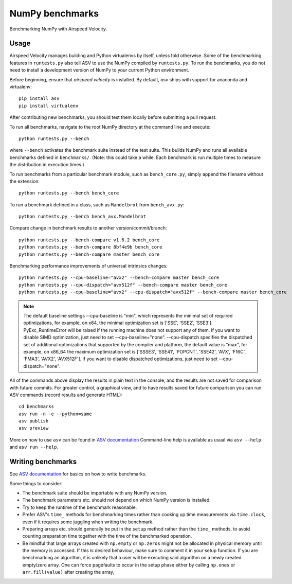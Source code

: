 ..  -*- rst -*-

================
NumPy benchmarks
================

Benchmarking NumPy with Airspeed Velocity.


Usage
-----

Airspeed Velocity manages building and Python virtualenvs by itself,
unless told otherwise. Some of the benchmarking features in
``runtests.py`` also tell ASV to use the NumPy compiled by
``runtests.py``. To run the benchmarks, you do not need to install a
development version of NumPy to your current Python environment.

Before beginning, ensure that *airspeed velocity* is installed.
By default, `asv` ships with support for anaconda and virtualenv::

    pip install asv
    pip install virtualenv

After contributing new benchmarks, you should test them locally
before submitting a pull request.

To run all benchmarks, navigate to the root NumPy directory at
the command line and execute::

    python runtests.py --bench

where ``--bench`` activates the benchmark suite instead of the
test suite. This builds NumPy and runs  all available benchmarks
defined in ``benchmarks/``. (Note: this could take a while. Each
benchmark is run multiple times to measure the distribution in
execution times.)

To run benchmarks from a particular benchmark module, such as
``bench_core.py``, simply append the filename without the extension::

    python runtests.py --bench bench_core

To run a benchmark defined in a class, such as ``Mandelbrot``
from ``bench_avx.py``::

    python runtests.py --bench bench_avx.Mandelbrot

Compare change in benchmark results to another version/commit/branch::

    python runtests.py --bench-compare v1.6.2 bench_core
    python runtests.py --bench-compare 8bf4e9b bench_core
    python runtests.py --bench-compare master bench_core

Benchmarking performance improvements of universal intrinsics changes::

    python runtests.py --cpu-baseline="avx2" --bench-compare master bench_core
    python runtests.py --cpu-dispatch="avx512f" --bench-compare master bench_core
    python runtests.py --cpu-baseline="avx2" --cpu-dispatch="avx512f" --bench-compare master bench_core

.. note::

   The default baseline settings --cpu-baseline is "min", which represents the minimal set of required optimizations,
   for example, on x64, the minimal optimization set is ['SSE', 'SSE2', 'SSE3'].
   PyExc_RuntimeError will be raised if the running machine does not support any of them.
   if you want to disable SIMD optimization, just need to set --cpu-baseline="none".
   --cpu-dispatch specifies the dispatched set of additional optimizations that supported by
   the compiler and platform, the default value is "max", for example, on x86_64 the maximum optimization set
   is ['SSSE3', 'SSE41', 'POPCNT', 'SSE42', 'AVX', 'F16C', 'FMA3', 'AVX2', 'AVX512F'].
   if you want to disable dispatched optimizations, just need to set --cpu-dispatch="none".

All of the commands above display the results in plain text in
the console, and the results are not saved for comparison with
future commits. For greater control, a graphical view, and to
have results saved for future comparison you can run ASV commands
(record results and generate HTML)::

    cd benchmarks
    asv run -n -e --python=same
    asv publish
    asv preview

More on how to use ``asv`` can be found in `ASV documentation`_
Command-line help is available as usual via ``asv --help`` and
``asv run --help``.

.. _ASV documentation: https://asv.readthedocs.io/


Writing benchmarks
------------------

See `ASV documentation`_ for basics on how to write benchmarks.

Some things to consider:

- The benchmark suite should be importable with any NumPy version.

- The benchmark parameters etc. should not depend on which NumPy version
  is installed.

- Try to keep the runtime of the benchmark reasonable.

- Prefer ASV's ``time_`` methods for benchmarking times rather than cooking up
  time measurements via ``time.clock``, even if it requires some juggling when
  writing the benchmark.

- Preparing arrays etc. should generally be put in the ``setup`` method rather
  than the ``time_`` methods, to avoid counting preparation time together with
  the time of the benchmarked operation.

- Be mindful that large arrays created with ``np.empty`` or ``np.zeros`` might
  not be allocated in physical memory until the memory is accessed. If this is
  desired behaviour, make sure to comment it in your setup function. If
  you are benchmarking an algorithm, it is unlikely that a user will be
  executing said algorithm on a newly created empty/zero array. One can force
  pagefaults to occur in the setup phase either by calling ``np.ones`` or
  ``arr.fill(value)`` after creating the array,
